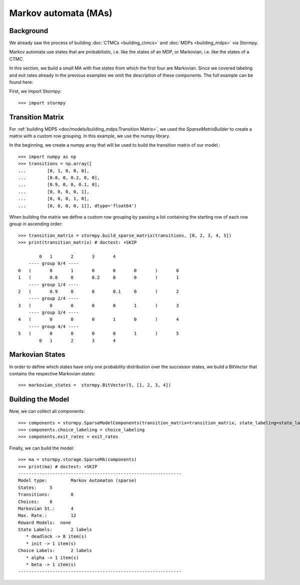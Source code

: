 **************************************
Markov automata (MAs)
**************************************


Background
=====================

We already saw the process of building :doc:`CTMCs <building_ctmcs>` and :doc:`MDPs <building_mdps>` via Stormpy.

Markov automata use states that are probabilistic, i.e. like the states of an MDP, or Markovian, i.e. like the states of a CTMC.

In this section, we build a small MA with five states from which the first four are Markovian.
Since we covered labeling and exit rates already in the previous examples we omit the description of these components.
The full example can be found here:

.. seealso:: `01-building-mas.py <https://github.com/moves-rwth/stormpy/blob/master/examples/building_mas/01-building-mas.py>`_

First, we import Stormpy::

    >>>	import stormpy

Transition Matrix
==================
For :ref:`building MDPS <doc/models/building_mdps:Transition Matrix>`, we used the `SparseMatrixBuilder` to create a matrix with a custom row grouping.
In this example, we use the numpy library.

In the beginning, we create a numpy array that will be used to build the transition matrix of our model.::

    >>> import numpy as np
    >>> transitions = np.array([
    ...        [0, 1, 0, 0, 0],
    ...        [0.8, 0, 0.2, 0, 0],
    ...        [0.9, 0, 0, 0.1, 0],
    ...        [0, 0, 0, 0, 1],
    ...        [0, 0, 0, 1, 0],
    ...        [0, 0, 0, 0, 1]], dtype='float64')

When building the matrix we define a custom row grouping by passing a list containing the starting row of each row group in ascending order::

    >>> transition_matrix = stormpy.build_sparse_matrix(transitions, [0, 2, 3, 4, 5])
    >>> print(transition_matrix) # doctest: +SKIP

            0	1	2	3	4
        ---- group 0/4 ----
    0	(	0	1	0	0	0	)	0
    1	(	0.8	0	0.2	0	0	)	1
        ---- group 1/4 ----
    2	(	0.9	0	0	0.1	0	)	2
        ---- group 2/4 ----
    3	(	0	0	0	0	1	)	3
        ---- group 3/4 ----
    4	(	0	0	0	1	0	)	4
        ---- group 4/4 ----
    5	(	0	0	0	0	1	)	5
            0	1	2	3	4


Markovian States
==================
In order to define which states have only one probability distribution over the successor states,
we build a BitVector that contains the respective Markovian states::

    >>> markovian_states =  stormpy.BitVector(5, [1, 2, 3, 4])

Building the Model
====================

.. testsetup::
    # Not displayed in documentation but needed for doctests

    >>> state_labeling = stormpy.storage.StateLabeling(5)
    >>> state_labels = {'init', 'deadlock'}
    >>> for label in state_labels:
    ...     state_labeling.add_label(label)
    >>> state_labeling.add_label_to_state('init', 0)
    >>> choice_labeling = stormpy.storage.ChoiceLabeling(6)
    >>> choice_labels = {'alpha', 'beta'}
    >>> for label in choice_labels:
    ...    choice_labeling.add_label(label)
    >>> choice_labeling.add_label_to_choice('alpha', 0)
    >>> choice_labeling.add_label_to_choice('beta', 1)
    >>> exit_rates = [0.0, 10.0, 12.0, 1.0, 1.0]

Now, we can collect all components::

    >>> components = stormpy.SparseModelComponents(transition_matrix=transition_matrix, state_labeling=state_labeling, markovian_states=markovian_states)
    >>> components.choice_labeling = choice_labeling
    >>> components.exit_rates = exit_rates

Finally, we can build the model::

    >>> ma = stormpy.storage.SparseMA(components)
    >>> print(ma) # doctest: +SKIP
    --------------------------------------------------------------
    Model type: 	Markov Automaton (sparse)
    States: 	5
    Transitions: 	8
    Choices: 	6
    Markovian St.: 	4
    Max. Rate.: 	12
    Reward Models:  none
    State Labels: 	2 labels
       * deadlock -> 0 item(s)
       * init -> 1 item(s)
    Choice Labels: 	2 labels
       * alpha -> 1 item(s)
       * beta -> 1 item(s)
    --------------------------------------------------------------
